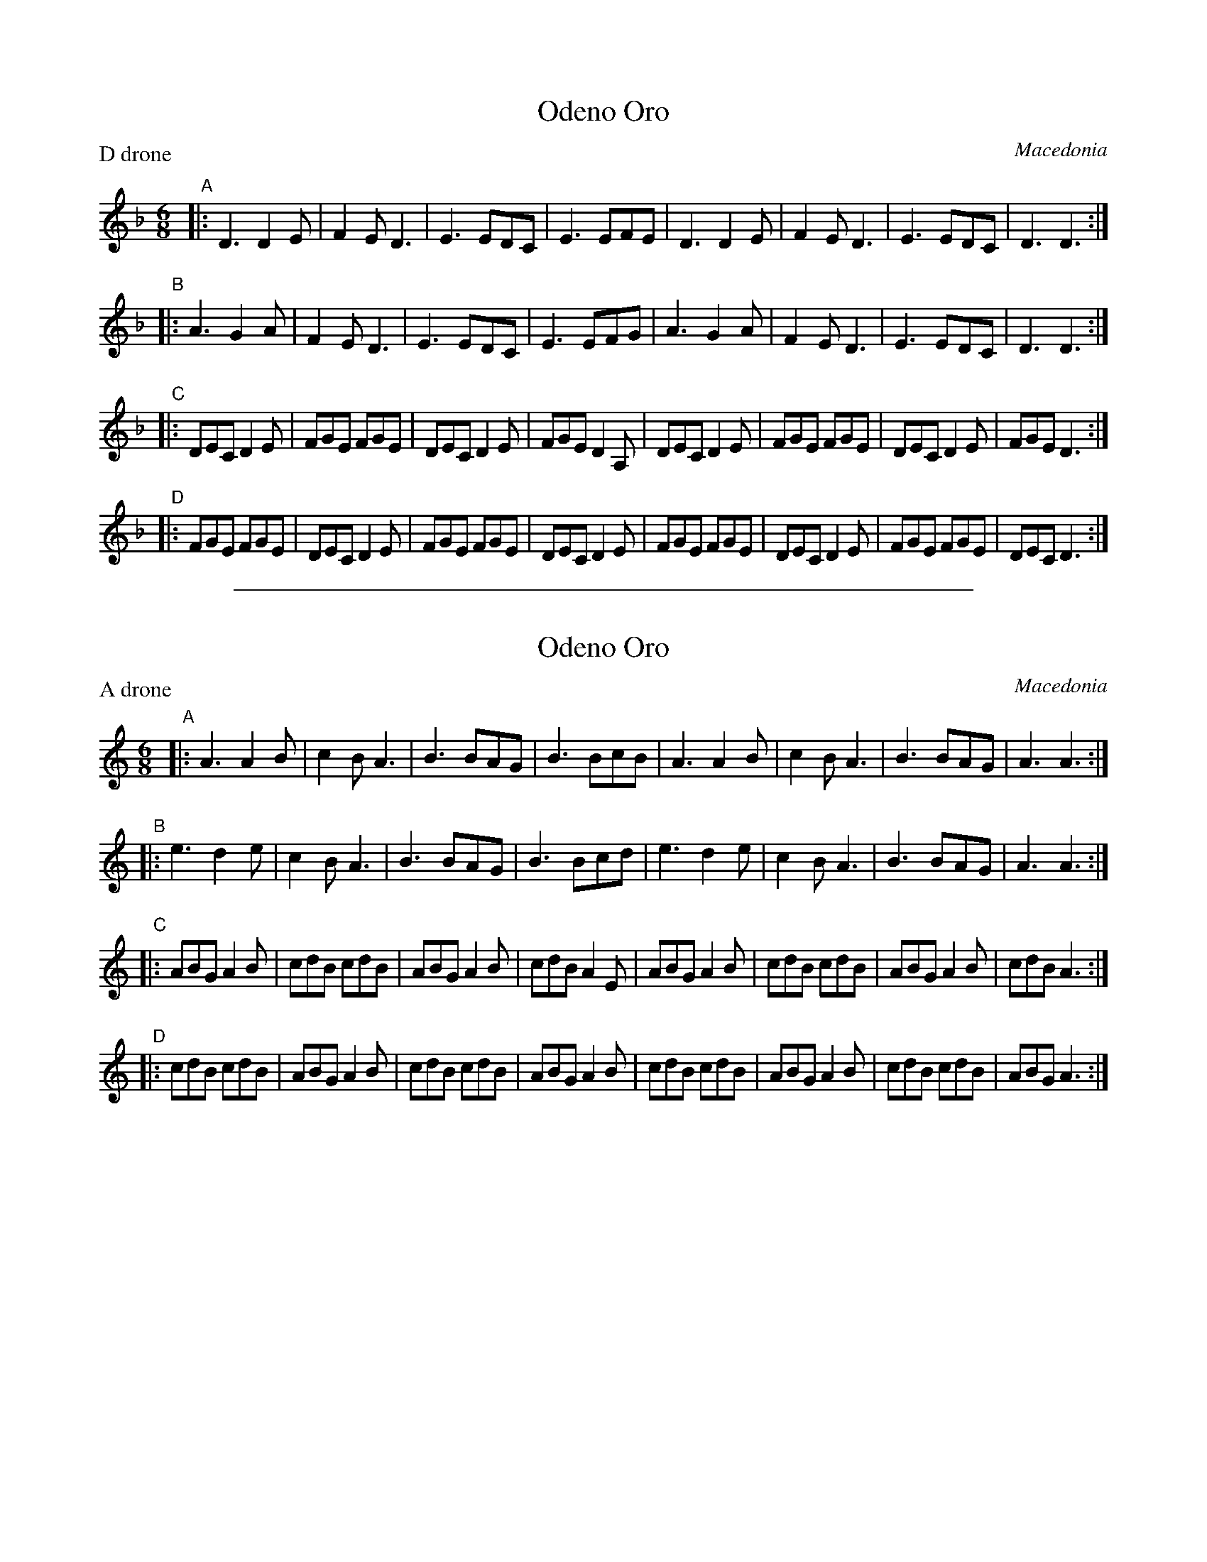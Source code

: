
X: 1
T: Odeno Oro
O: Macedonia
M: 6/8
L: 1/8
S: Moshe Braner
P: D drone
K: Dm
"A"\
|: D3 D2E | F2E D3 | E3 EDC | E3 EFE |\
   D3 D2E | F2E D3 | E3 EDC | D3 D3 :|
"B"\
|: A3 G2A | F2E D3 | E3 EDC | E3 EFG |\
   A3 G2A | F2E D3 | E3 EDC | D3 D3 :|
"C"\
|: DEC D2E | FGE FGE | DEC D2E | FGE D2A, \
|  DEC D2E | FGE FGE | DEC D2E | FGE D3 :|
"D"\
|: FGE FGE | DEC D2E | FGE FGE | DEC D2E \
|  FGE FGE | DEC D2E | FGE FGE | DEC D3 :|


%%sep 3 1 500

X: 2
T: Odeno Oro
O: Macedonia
M: 6/8
L: 1/8
S: Moshe Braner
P: A drone
K: Am
"A"\
|: A3 A2B | c2B A3 | B3 BAG | B3 BcB |\
   A3 A2B | c2B A3 | B3 BAG | A3 A3 :|
"B"\
|: e3 d2e | c2B A3 | B3 BAG | B3 Bcd |\
   e3 d2e | c2B A3 | B3 BAG | A3 A3 :|
"C"\
|: ABG A2B | cdB cdB | ABG A2B | cdB A2E \
|  ABG A2B | cdB cdB | ABG A2B | cdB A3 :|
"D"\
|: cdB cdB | ABG A2B | cdB cdB | ABG A2B \
|  cdB cdB | ABG A2B | cdB cdB | ABG A3 :|
